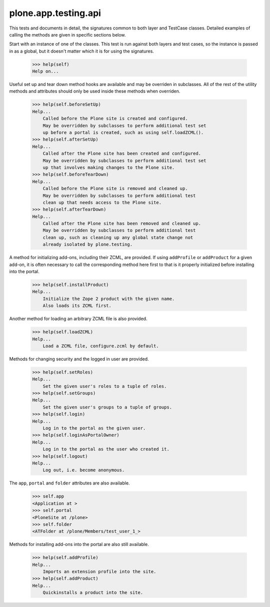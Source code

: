.. -*-doctest-*-

=====================
plone.app.testing.api
=====================

This tests and documents in detail, the signatures common to both
layer and TestCase classes.  Detailed examples of calling the methods
are given in specific sections below.

Start with an instance of one of the classes.  This test is run
against both layers and test cases, so the instance is passed in as a
global, but it doesn't matter which it is for using the signatures.

    >>> help(self)
    Help on...

Useful set up and tear down method hooks are available and may be
overriden in subclasses.  All of the rest of the utility methods and
attributes should only be used inside these methods when overriden.

    >>> help(self.beforeSetUp)
    Help...
        Called before the Plone site is created and configured.
        May be overridden by subclasses to perform additional test set
        up before a portal is created, such as using self.loadZCML().
    >>> help(self.afterSetUp)
    Help...
        Called after the Plone site has been created and configured.
        May be overridden by subclasses to perform additional test set
        up that involves making changes to the Plone site.
    >>> help(self.beforeTearDown)
    Help...
        Called before the Plone site is removed and cleaned up.
        May be overridden by subclasses to perform additional test
        clean up that needs access to the Plone site.
    >>> help(self.afterTearDown)
    Help...
        Called after the Plone site has been removed and cleaned up.
        May be overridden by subclasses to perform additional test
        clean up, such as cleaning up any global state change not
        already isolated by plone.testing.

A method for initializing add-ons, including their ZCML, are provided.
If using ``addProfile`` or ``addProduct`` for a given add-on, it is
often necessary to call the corresponding method here first to that is
it properly initialized before installing into the portal.

    >>> help(self.installProduct)
    Help...
        Initialize the Zope 2 product with the given name.
        Also loads its ZCML first.

Another method for loading an arbitrary ZCML file is also provided.

    >>> help(self.loadZCML)
    Help...
        Load a ZCML file, configure.zcml by default.

Methods for changing security and the logged in user are provided.

    >>> help(self.setRoles)
    Help...
        Set the given user's roles to a tuple of roles.
    >>> help(self.setGroups)
    Help...
        Set the given user's groups to a tuple of groups.
    >>> help(self.login)
    Help...
        Log in to the portal as the given user.
    >>> help(self.loginAsPortalOwner)
    Help...
        Log in to the portal as the user who created it.
    >>> help(self.logout)
    Help...
        Log out, i.e. become anonymous.

The ``app``, ``portal`` and ``folder`` attributes are also available.

    >>> self.app
    <Application at >
    >>> self.portal
    <PloneSite at /plone>
    >>> self.folder
    <ATFolder at /plone/Members/test_user_1_>

Methods for installing add-ons into the portal are also still
available.

    >>> help(self.addProfile)
    Help...
        Imports an extension profile into the site.
    >>> help(self.addProduct)
    Help...
        Quickinstalls a product into the site.
